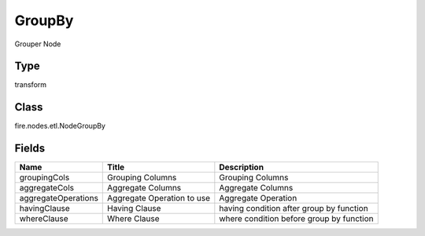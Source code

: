 
GroupBy
========== 

Grouper Node

Type
---------- 

transform

Class
---------- 

fire.nodes.etl.NodeGroupBy

Fields
---------- 

+---------------------+----------------------------+------------------------------------------+
| Name                | Title                      | Description                              |
+=====================+============================+==========================================+
| groupingCols        | Grouping Columns           | Grouping Columns                         |
+---------------------+----------------------------+------------------------------------------+
| aggregateCols       | Aggregate Columns          | Aggregate Columns                        |
+---------------------+----------------------------+------------------------------------------+
| aggregateOperations | Aggregate Operation to use | Aggregate Operation                      |
+---------------------+----------------------------+------------------------------------------+
| havingClause        | Having Clause              | having condition after group by function |
+---------------------+----------------------------+------------------------------------------+
| whereClause         | Where Clause               | where condition before group by function |
+---------------------+----------------------------+------------------------------------------+